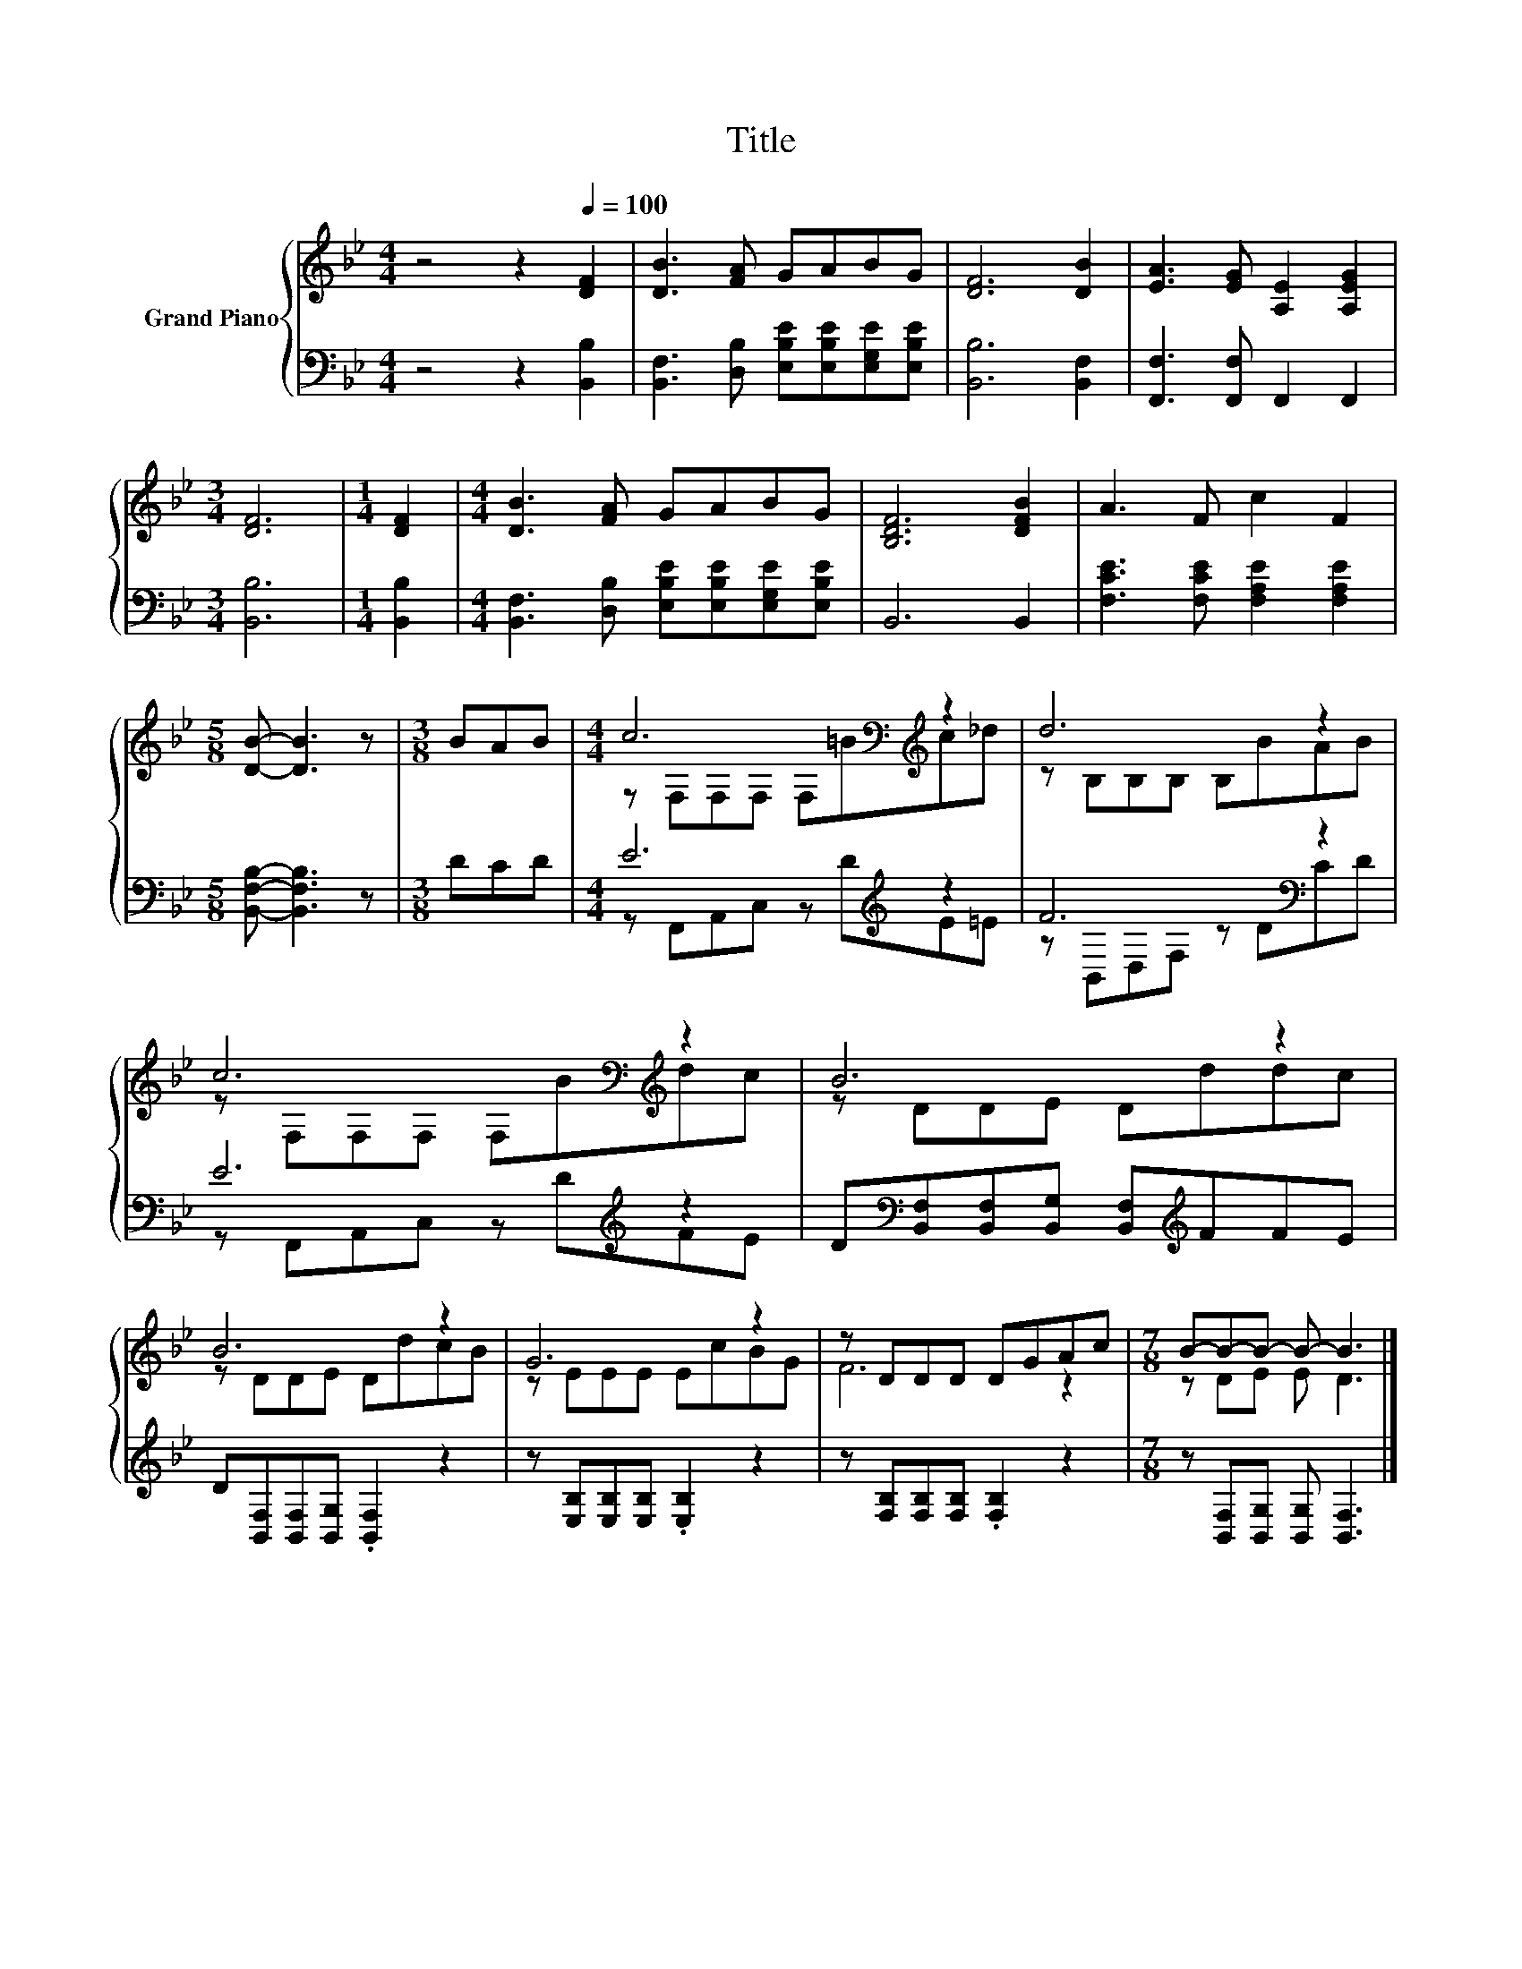 X:1
T:Title
%%score { ( 1 3 ) | ( 2 4 ) }
L:1/8
M:4/4
K:Bb
V:1 treble nm="Grand Piano"
V:3 treble 
V:2 bass 
V:4 bass 
V:1
 z4 z2[Q:1/4=100] [DF]2 | [DB]3 [FA] GABG | [DF]6 [DB]2 | [EA]3 [EG] [A,E]2 [A,EG]2 | %4
[M:3/4] [DF]6 |[M:1/4] [DF]2 |[M:4/4] [DB]3 [FA] GABG | [B,DF]6 [DFB]2 | A3 F c2 F2 | %9
[M:5/8] [DB]- [DB]3 z |[M:3/8] BAB |[M:4/4] c6[K:bass][K:treble] z2 | d6 z2 | %13
 c6[K:bass][K:treble] z2 | B6 z2 | B6 z2 | G6 z2 | z DDD DGAc |[M:7/8] B-B-B- B- B3 |] %19
V:2
 z4 z2 [B,,B,]2 | [B,,F,]3 [D,B,] [E,B,E][E,B,E][E,G,E][E,B,E] | [B,,B,]6 [B,,F,]2 | %3
 [F,,F,]3 [F,,F,] F,,2 F,,2 |[M:3/4] [B,,B,]6 |[M:1/4] [B,,B,]2 | %6
[M:4/4] [B,,F,]3 [D,B,] [E,B,E][E,B,E][E,G,E][E,B,E] | B,,6 B,,2 | %8
 [F,CE]3 [F,CE] [F,A,E]2 [F,A,E]2 |[M:5/8] [B,,F,B,]- [B,,F,B,]3 z |[M:3/8] DCD | %11
[M:4/4] E6[K:treble] z2 | F6[K:bass] z2 | E6[K:treble] z2 | %14
 D[K:bass][B,,F,][B,,F,][B,,G,] [B,,F,][K:treble]FFE | D[B,,F,][B,,F,][B,,G,] .[B,,F,]2 z2 | %16
 z [E,B,][E,B,][E,B,] .[E,B,]2 z2 | z [F,B,][F,B,][F,B,] .[F,B,]2 z2 | %18
[M:7/8] z [B,,F,][B,,G,] [B,,G,] [B,,F,]3 |] %19
V:3
 x8 | x8 | x8 | x8 |[M:3/4] x6 |[M:1/4] x2 |[M:4/4] x8 | x8 | x8 |[M:5/8] x5 |[M:3/8] x3 | %11
[M:4/4] z[K:bass] F,F,F, F,[K:treble]=Bc_d | z B,B,B, B,BAB | z[K:bass] F,F,F, F,[K:treble]Bdc | %14
 z DDE Dddc | z DDE DdcB | z EEE EcBG | F6 z2 |[M:7/8] z DE E D3 |] %19
V:4
 x8 | x8 | x8 | x8 |[M:3/4] x6 |[M:1/4] x2 |[M:4/4] x8 | x8 | x8 |[M:5/8] x5 |[M:3/8] x3 | %11
[M:4/4] z F,,A,,C, z[K:treble] DE=E | z[K:bass] B,,D,F, z DCD | z F,,A,,C, z[K:treble] DFE | %14
 x[K:bass] x4[K:treble] x3 | x8 | x8 | x8 |[M:7/8] x7 |] %19

